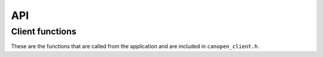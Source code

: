 .. _canopen_api:

API
====

Client functions
----------------
These are the functions that are called from the application and are included in ``canopen_client.h``.

.. doxygenfunction:: canopen_client_send_data_to_canopen_stack

.. doxygenfunction:: canopen_client_receive_data_from_canopen_stack

